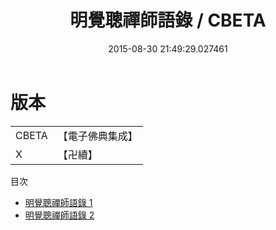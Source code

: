 #+TITLE: 明覺聰禪師語錄 / CBETA

#+DATE: 2015-08-30 21:49:29.027461
* 版本
 |     CBETA|【電子佛典集成】|
 |         X|【卍續】    |
目次
 - [[file:KR6q0287_001.txt][明覺聰禪師語錄 1]]
 - [[file:KR6q0287_002.txt][明覺聰禪師語錄 2]]
